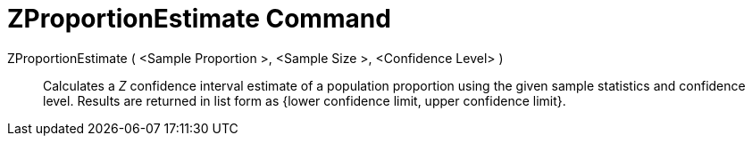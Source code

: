 = ZProportionEstimate Command
:page-en: commands/ZProportionEstimate
ifdef::env-github[:imagesdir: /en/modules/ROOT/assets/images]

ZProportionEstimate ( <Sample Proportion >, <Sample Size >, <Confidence Level> )::
  Calculates a _Z_ confidence interval estimate of a population proportion using the given sample statistics and
  confidence level. Results are returned in list form as {lower confidence limit, upper confidence limit}.
